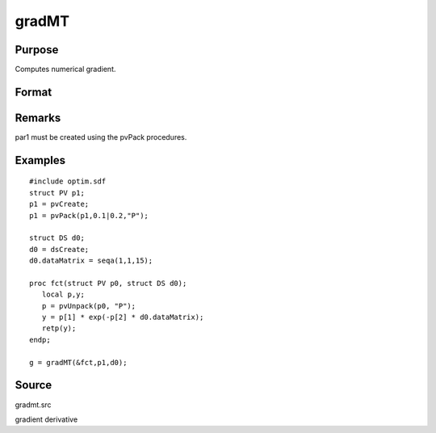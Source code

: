 
gradMT
==============================================

Purpose
----------------

Computes numerical gradient.

Format
----------------
.. function:: gradMT(&fct, par1, data1)

    :param &fct: pointer to procedure returning either Nx1 vector or 1x1 scalar.
    :type &fct: scalar

    :param par1: 
    :type par1: an instance of structure of type PV containing
        parameter vector at which gradient is to be evaluated

    :param data1: 
    :type data1: structure of type DS containing any data
        needed by  fct

    :returns: g (*TODO*), NxK Jacobian or 1xK gradient.

Remarks
-------

par1 must be created using the pvPack procedures.


Examples
----------------

::

    #include optim.sdf
    struct PV p1;
    p1 = pvCreate;
    p1 = pvPack(p1,0.1|0.2,"P");
     
    struct DS d0;
    d0 = dsCreate;
    d0.dataMatrix = seqa(1,1,15);
     
    proc fct(struct PV p0, struct DS d0);
       local p,y;
       p = pvUnpack(p0, "P");
       y = p[1] * exp(-p[2] * d0.dataMatrix);
       retp(y);
    endp;
     
    g = gradMT(&fct,p1,d0);

Source
------

gradmt.src

gradient derivative
